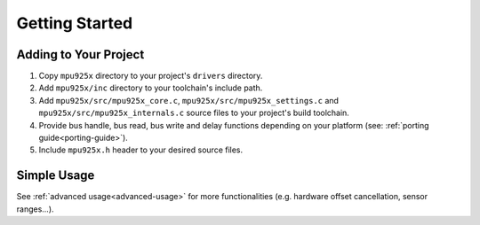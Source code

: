 .. _getting-started:

Getting Started
===============

Adding to Your Project
^^^^^^^^^^^^^^^^^^^^^^

1. Copy ``mpu925x`` directory to your project's ``drivers`` directory.
2. Add ``mpu925x/inc`` directory to your toolchain's include path.
3. Add ``mpu925x/src/mpu925x_core.c``, ``mpu925x/src/mpu925x_settings.c`` and ``mpu925x/src/mpu925x_internals.c`` source files to your project's build toolchain. 
4. Provide bus handle, bus read, bus write and delay functions depending on your platform (see: :ref:`porting guide<porting-guide>`).
5. Include ``mpu925x.h`` header to your desired source files.

Simple Usage
^^^^^^^^^^^^

.. code-block:: c
	:caption: Example Code

	#include "mpu925x.h"

	// Create mpu925x_t struct instance.
	mpu925x_t mpu925x = {
		.master_specific = {
			.bus_handle = &my_bus_handle,

			// Bus functions
			.bus_read = my_bus_read_function_pointer,
			.bus_write = my_bus_write_function_pointer,
			.delay_ms = my_delay_function_pointer
		},

		.settings = {
			// Other settings
			.accelerometer_scale = mpu925x_2g,
			.gyroscope_scale = mpu925x_250dps,
			.orientation = mpu925x_z_plus
		}
	};

	// Wait till' initializition is complete. Will be in endless loop if sensor
	// is unreachable (wiring is not correct, sensor is damaged...).
	while (mpu925x_init(&mpu925x, 0));

	while (1) {
		// Get sensor data.
		mpu925x_get_all(&mpu925x);

		// Use sensor data (e.g. print).
		printf("Acceleration: %f, %f, %f\n"
		       "Rotation: %f, %f, %f\n"
		       "Magnetic field: %f, %f, %f\n",
		       mpu925x.sensor_data.acceleration[0], mpu925x.sensor_data.acceleration[1], mpu925x.sensor_data.acceleration[2],
		       mpu925x.sensor_data.rotation[0], mpu925x.sensor_data.rotation[1], mpu925x.sensor_data.rotation[2],
		       mpu925x.sensor_data.magnetic_field[0], mpu925x.sensor_data.magnetic_field[1], mpu925x.sensor_data.magnetic_field[2],);
	}

See :ref:`advanced usage<advanced-usage>` for more functionalities (e.g. hardware offset cancellation, sensor ranges...).

